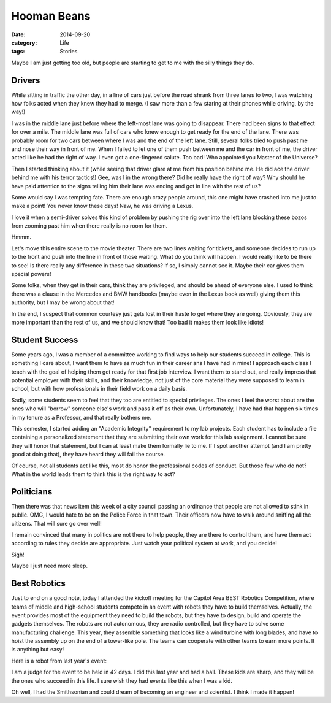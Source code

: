 Hooman Beans
############

:date: 2014-09-20
:category: Life
:tags: Stories

Maybe I am just getting too old, but people are starting to get to me with the
silly things they do. 

Drivers
*******

While sitting in traffic the other day, in a line of cars just before the road
shrank from three lanes to two, I was watching how folks acted when they knew
they had to merge. (I saw more than a few staring at their phones while
driving, by the way!)

I was in the middle lane just before where the left-most lane was going to
disappear. There had been signs to that effect for over a mile. The middle lane
was full of cars who knew enough to get ready for the end of the lane. There
was probably room for two cars between where I was and the end of the left
lane. Still, several folks tried to push past me and nose their way in front of
me. When I failed to let one of them push between me and the car in front of
me, the driver acted like he had the right of way. I even got a one-fingered
salute. Too bad! Who appointed you Master of the Universe?

Then I started thinking about it (while seeing that driver glare at me from his
position behind me. He did ace the driver behind me with his terror tactics!)
Gee, was I in the wrong there? Did he really have the right of way? Why should
he have paid attention to the signs telling him their lane was ending and
got in line with the rest of us?

Some would say I was tempting fate. There are enough crazy people around, this
one might have crashed into me just to make a point! You never know these days!
Naw, he was driving a Lexus. 

I love it when a semi-driver solves this kind of problem by pushing the rig
over into the left lane blocking these bozos from zooming past him when there
really is no room for them.

Hmmm.

Let's move this entire scene to the movie theater. There are two lines waiting
for tickets, and someone decides to run up to the front and push into the line
in front of those waiting. What do you think will happen. I would really like
to be there to see! Is there really any difference in these two situations? If
so, I simply cannot see it. Maybe their car gives them special powers!

Some folks, when they get in their cars, think they are privileged, and should
be ahead of everyone else. I used to think there was a clause in the Mercedes
and BMW handbooks (maybe even in the Lexus book as well) giving them this
authority, but I may be wrong about that!

In the end, I suspect that common courtesy just gets lost in their haste to get
where they are going. Obviously, they are more important than the rest of us,
and we should know that! Too bad it makes them look like idiots!

Student Success
***************

Some years ago, I was a member of a committee working to find ways to help our
students succeed in college. This is something I care about, I want them to have
as much fun in their career ans I have had in mine!  I approach each class I
teach with the goal of helping them get ready for that first job interview. I
want them to stand out, and really impress that potential employer with their
skills, and their knowledge, not just of the core material they were supposed
to learn in school, but with how professionals in their field work on a daily
basis.

Sadly, some students seem to feel that they too are entitled to special
privileges. The ones I feel the worst about are the ones who will "borrow"
someone else's work and pass it off as their own. Unfortunately, I have had
that happen six times in my tenure as a Professor, and that really bothers me.

This semester, I started adding an "Academic Integrity" requirement to my lab
projects. Each student has to include a file containing a personalized
statement that they are submitting their own work for this lab assignment. I
cannot be sure they will honor that statement, but I can at least make them
formally lie to me. If I spot another attempt (and I am pretty good at doing
that), they have heard they will fail the course.

Of course, not all students act like this, most do honor the professional codes
of conduct. But those few who do not? What in the world leads them to think
this is the right way to act?

Politicians
***********

Then there was that news item this week of a city council passing an ordinance
that people are not allowed to stink in public. OMG, I would hate to be on the
Police Force in that town. Their officers now have to walk around sniffing all
the citizens. That will sure go over well!

I remain convinced that many in politics are not there to help people, they are
there to control them, and have them act according to rules they decide are
appropriate. Just watch your political system at work, and you decide! 

Sigh!

Maybe I just need more sleep.

Best Robotics
*************

Just to end on a good note, today I attended the kickoff meeting for the
Capitol Area BEST Robotics Competition, where teams of middle and high-school
students compete in an event with robots they have to build themselves.
Actually, the event provides most of the equipment they need to build the
robots, but they have to design, build and operate the gadgets themselves. The
robots are not autonomous, they are radio controlled, but they have to solve
some manufacturing challenge. This year, they assemble something that looks
like a wind turbine with long blades, and have to hoist the assembly up on the
end of a tower-like pole. The teams can cooperate with other teams to earn more
points. It is anything but easy!

Here is a robot from last year's event:

..  image:: images/BESTrobot.jpg
    :align: center
    :alt: BEST Robot

I am a judge for the event to be held in 42 days. I did this last year and had
a ball. These kids are sharp, and they will be the ones who succeed in this
life. I sure wish they had events like this when I was a kid.

Oh well, I had the Smithsonian and could dream of becoming an engineer and
scientist. I think I made it happen!



